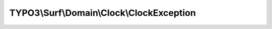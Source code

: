 ------------------------------------------
TYPO3\\Surf\\Domain\\Clock\\ClockException
------------------------------------------

.. php:namespace: TYPO3\\Surf\\Domain\\Clock

.. php:class:: ClockException

    .. php:attr:: message

        protected

    .. php:attr:: code

        protected

    .. php:attr:: file

        protected

    .. php:attr:: line

        protected

    .. php:method:: stringCouldNotBeConvertedToTimestamp($string)

        :type $string: string
        :param $string:
        :returns: ClockException

    .. php:method:: formatCouldNotBeConvertedToTimestamp($format, $time)

        :type $format: string
        :param $format:
        :type $time: int
        :param $time:
        :returns: ClockException

    .. php:method:: __clone()

    .. php:method:: __construct($message, $code, $previous)

        :param $message:
        :param $code:
        :param $previous:

    .. php:method:: __wakeup()

    .. php:method:: getMessage()

    .. php:method:: getCode()

    .. php:method:: getFile()

    .. php:method:: getLine()

    .. php:method:: getTrace()

    .. php:method:: getPrevious()

    .. php:method:: getTraceAsString()

    .. php:method:: __toString()

